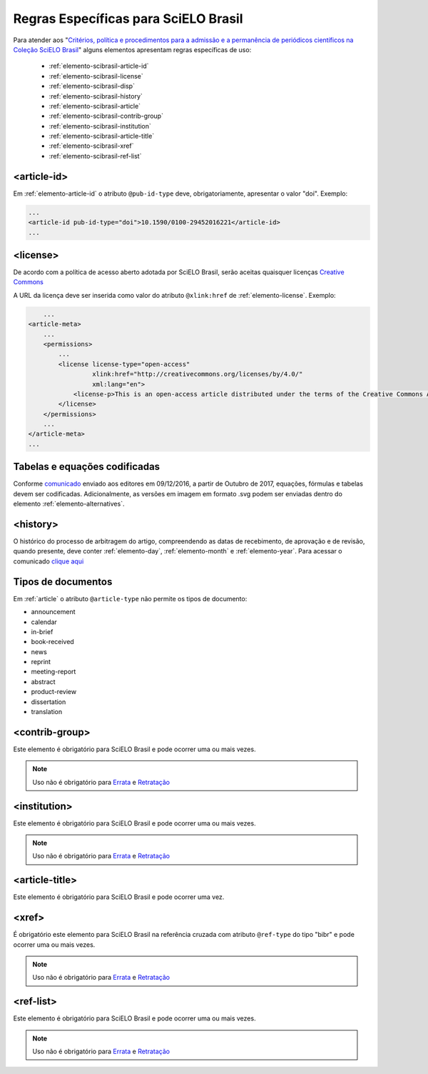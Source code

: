 .. _scielo-brasil:

Regras Específicas para SciELO Brasil
=====================================

Para atender aos "`Critérios, política e procedimentos para a admissão e a 
permanência de periódicos científicos na Coleção SciELO Brasil <http://www.scielo.br/avaliacao/Criterios_SciELO_Brasil_versao_revisada_atualizada_outubro_20171206.pdf>`_" alguns 
elementos apresentam regras específicas de uso:


  * :ref:`elemento-scibrasil-article-id`
  * :ref:`elemento-scibrasil-license`
  * :ref:`elemento-scibrasil-disp`
  * :ref:`elemento-scibrasil-history`
  * :ref:`elemento-scibrasil-article`
  * :ref:`elemento-scibrasil-contrib-group`
  * :ref:`elemento-scibrasil-institution`
  * :ref:`elemento-scibrasil-article-title`
  * :ref:`elemento-scibrasil-xref`
  * :ref:`elemento-scibrasil-ref-list`


.. _elemento-scibrasil-article-id:

<article-id>
^^^^^^^^^^^^

Em :ref:`elemento-article-id` o atributo ``@pub-id-type`` deve, 
obrigatoriamente, apresentar o valor "doi". Exemplo:

.. code-block:: xml

	...
	<article-id pub-id-type="doi">10.1590/0100-29452016221</article-id>
	...
	
.. _elemento-scibrasil-license:

<license>
^^^^^^^^^

De acordo com a política de acesso aberto adotada por SciELO Brasil, serão 
aceitas quaisquer licenças `Creative Commons <http://creativecommons.org/>`_

A URL da licença deve ser inserida como valor do atributo ``@xlink:href`` de 
:ref:`elemento-license`. Exemplo:


.. code-block:: xml

	...
    <article-meta>
        ...
        <permissions>
            ...
            <license license-type="open-access"
                     xlink:href="http://creativecommons.org/licenses/by/4.0/"
                     xml:lang="en">
                <license-p>This is an open-access article distributed under the terms of the Creative Commons Attribution License, which permits unrestricted use, distribution, and reproduction in any medium, provided the original work is properly cited.</license-p>
            </license>
        </permissions>
      	...
    </article-meta>
    ...



.. _elemento-scibrasil-disp:

Tabelas e equações codificadas
^^^^^^^^^^^^^^^^^^^^^^^^^^^^^^

Conforme `comunicado <http://us4.campaign-archive2.com/?u=f26dcf71797dd37381acb4aa5&id=0211ed957f&e=[UNIQID>`_ enviado aos editores em 09/12/2016, a partir de Outubro de 2017, equações, fórmulas e tabelas devem ser codificadas. Adicionalmente, as versões em imagem em formato .svg podem ser enviadas dentro do elemento :ref:`elemento-alternatives`.

.. _elemento-scibrasil-history:

<history>
^^^^^^^^^

O histórico do processo de arbitragem do artigo, compreendendo as datas de recebimento, 
de aprovação e de revisão, quando presente, deve conter :ref:`elemento-day`, :ref:`elemento-month` e :ref:`elemento-year`. Para acessar o comunicado `clique aqui <http://us4.campaign-archive2.com/?u=f26dcf71797dd37381acb4aa5&id=2a6634a845>`_

.. _elemento-scibrasil-article:

Tipos de documentos
^^^^^^^^^^^^^^^^^^^

Em :ref:`article` o atributo ``@article-type`` não permite os tipos de documento:

* announcement
* calendar
* in-brief
* book-received
* news
* reprint
* meeting-report
* abstract
* product-review
* dissertation
* translation

.. _elemento-scibrasil-contrib-group:

<contrib-group>
^^^^^^^^^^^^^^^

Este elemento é obrigatório para SciELO Brasil e pode ocorrer uma ou mais vezes.

.. note::
 Uso não é obrigatório para `Errata <http://docs.scielo.org/projects/scielo-publishing-schema/pt_BR/latest/narr/errata.html>`_ e `Retratação <http://docs.scielo.org/projects/scielo-publishing-schema/pt_BR/latest/narr/retratacao.html>`_


.. _elemento-scibrasil-institution:

<institution>
^^^^^^^^^^^^^

Este elemento é obrigatório para SciELO Brasil e pode ocorrer uma ou mais vezes.

.. note::
 Uso não é obrigatório para `Errata <http://docs.scielo.org/projects/scielo-publishing-schema/pt_BR/latest/narr/errata.html>`_ e `Retratação <http://docs.scielo.org/projects/scielo-publishing-schema/pt_BR/latest/narr/retratacao.html>`_


.. _elemento-scibrasil-article-title:

<article-title>
^^^^^^^^^^^^^^^

Este elemento é obrigatório para SciELO Brasil e pode ocorrer uma vez.


.. _elemento-scibrasil-xref:

<xref>
^^^^^^

É obrigatório este elemento para SciELO Brasil na referência cruzada com atributo ``@ref-type`` do tipo "bibr" e pode ocorrer uma ou mais vezes.

.. note::
 Uso não é obrigatório para `Errata <http://docs.scielo.org/projects/scielo-publishing-schema/pt_BR/latest/narr/errata.html>`_ e `Retratação <http://docs.scielo.org/projects/scielo-publishing-schema/pt_BR/latest/narr/retratacao.html>`_


.. _elemento-scibrasil-ref-list:

<ref-list>
^^^^^^^^^^

Este elemento é obrigatório para SciELO Brasil e pode ocorrer uma ou mais vezes.

.. note::
 Uso não é obrigatório para `Errata <http://docs.scielo.org/projects/scielo-publishing-schema/pt_BR/latest/narr/errata.html>`_ e `Retratação <http://docs.scielo.org/projects/scielo-publishing-schema/pt_BR/latest/narr/retratacao.html>`_

